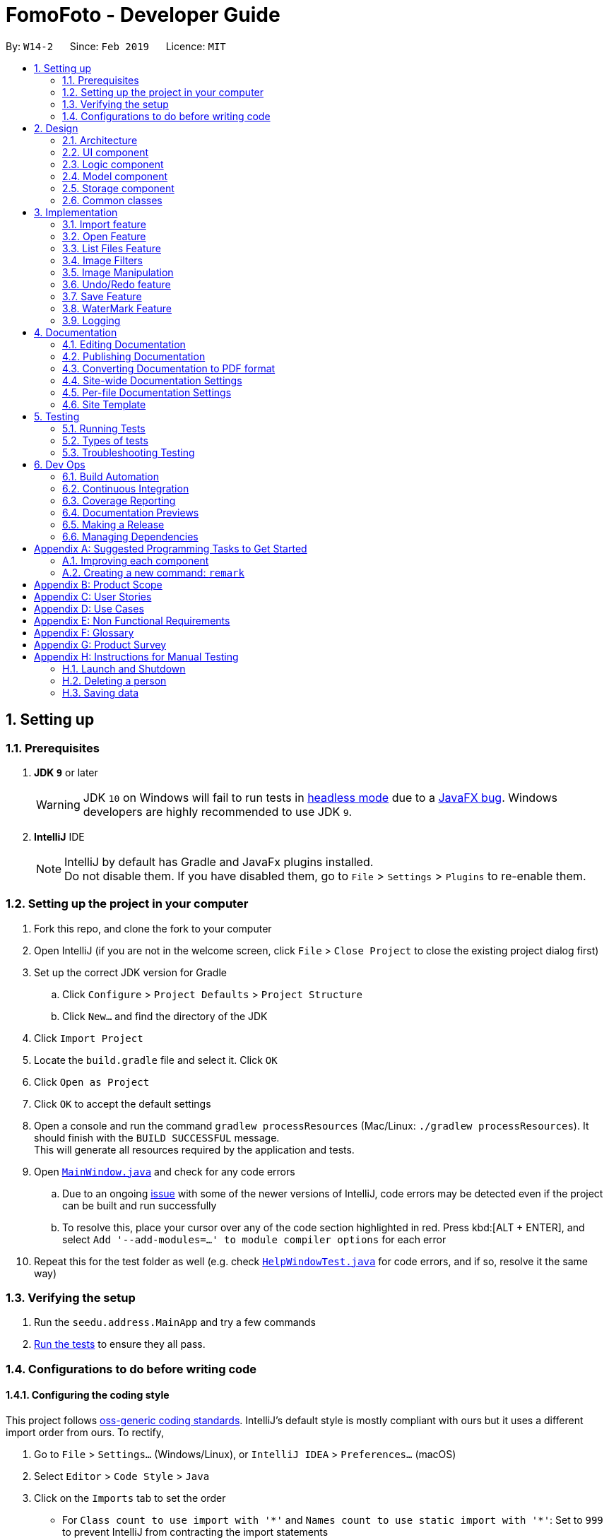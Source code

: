 = FomoFoto - Developer Guide
:site-section: DeveloperGuide
:toc:
:toc-title:
:toc-placement: preamble
:sectnums:
:imagesDir: images
:stylesDir: stylesheets
:xrefstyle: full
ifdef::env-github[]
:tip-caption: :bulb:
:note-caption: :information_source:
:warning-caption: :warning:
:experimental:
endif::[]
:repoURL: https://github.com/CS2103-AY1819S2-W14-2/main/tree/master

By: `W14-2`      Since: `Feb 2019`      Licence: `MIT`

== Setting up

=== Prerequisites

. *JDK `9`* or later
+
[WARNING]
JDK `10` on Windows will fail to run tests in <<UsingGradle#Running-Tests, headless mode>> due to a https://github.com/javafxports/openjdk-jfx/issues/66[JavaFX bug].
Windows developers are highly recommended to use JDK `9`.

. *IntelliJ* IDE
+
[NOTE]
IntelliJ by default has Gradle and JavaFx plugins installed. +
Do not disable them. If you have disabled them, go to `File` > `Settings` > `Plugins` to re-enable them.


=== Setting up the project in your computer

. Fork this repo, and clone the fork to your computer
. Open IntelliJ (if you are not in the welcome screen, click `File` > `Close Project` to close the existing project dialog first)
. Set up the correct JDK version for Gradle
.. Click `Configure` > `Project Defaults` > `Project Structure`
.. Click `New...` and find the directory of the JDK
. Click `Import Project`
. Locate the `build.gradle` file and select it. Click `OK`
. Click `Open as Project`
. Click `OK` to accept the default settings
. Open a console and run the command `gradlew processResources` (Mac/Linux: `./gradlew processResources`). It should finish with the `BUILD SUCCESSFUL` message. +
This will generate all resources required by the application and tests.
. Open link:{repoURL}/src/main/java/seedu/address/ui/MainWindow.java[`MainWindow.java`] and check for any code errors
.. Due to an ongoing https://youtrack.jetbrains.com/issue/IDEA-189060[issue] with some of the newer versions of IntelliJ, code errors may be detected even if the project can be built and run successfully
.. To resolve this, place your cursor over any of the code section highlighted in red. Press kbd:[ALT + ENTER], and select `Add '--add-modules=...' to module compiler options` for each error
. Repeat this for the test folder as well (e.g. check link:{repoURL}/src/test/java/seedu/address/ui/HelpWindowTest.java[`HelpWindowTest.java`] for code errors, and if so, resolve it the same way)

=== Verifying the setup

. Run the `seedu.address.MainApp` and try a few commands
. <<Testing,Run the tests>> to ensure they all pass.

=== Configurations to do before writing code

==== Configuring the coding style

This project follows https://github.com/oss-generic/process/blob/master/docs/CodingStandards.adoc[oss-generic coding standards]. IntelliJ's default style is mostly compliant with ours but it uses a different import order from ours. To rectify,

. Go to `File` > `Settings...` (Windows/Linux), or `IntelliJ IDEA` > `Preferences...` (macOS)
. Select `Editor` > `Code Style` > `Java`
. Click on the `Imports` tab to set the order

* For `Class count to use import with '\*'` and `Names count to use static import with '*'`: Set to `999` to prevent IntelliJ from contracting the import statements
* For `Import Layout`: The order is `import static all other imports`, `import java.\*`, `import javax.*`, `import org.\*`, `import com.*`, `import all other imports`. Add a `<blank line>` between each `import`

Optionally, you can follow the <<UsingCheckstyle#, UsingCheckstyle.adoc>> document to configure Intellij to check style-compliance as you write code.

==== Updating documentation to match your fork

After forking the repo, the documentation will still have the SE-EDU branding and refer to the `se-edu/addressbook-level4` repo.

If you plan to develop this fork as a separate product (i.e. instead of contributing to `se-edu/addressbook-level4`), you should do the following:

. Configure the <<Docs-SiteWideDocSettings, site-wide documentation settings>> in link:{repoURL}/build.gradle[`build.gradle`], such as the `site-name`, to suit your own project.

. Replace the URL in the attribute `repoURL` in link:{repoURL}/docs/DeveloperGuide.adoc[`DeveloperGuide.adoc`] and link:{repoURL}/docs/UserGuide.adoc[`UserGuide.adoc`] with the URL of your fork.

==== Setting up CI

Set up Travis to perform Continuous Integration (CI) for your fork. See <<UsingTravis#, UsingTravis.adoc>> to learn how to set it up.

After setting up Travis, you can optionally set up coverage reporting for your team fork (see <<UsingCoveralls#, UsingCoveralls.adoc>>).

[NOTE]
Coverage reporting could be useful for a team repository that hosts the final version but it is not that useful for your personal fork.

Optionally, you can set up AppVeyor as a second CI (see <<UsingAppVeyor#, UsingAppVeyor.adoc>>).

[NOTE]
Having both Travis and AppVeyor ensures your App works on both Unix-based platforms and Windows-based platforms (Travis is Unix-based and AppVeyor is Windows-based)

==== Getting started with coding

When you are ready to start coding,

1. Get some sense of the overall design by reading <<Design-Architecture>>.
2. Take a look at <<GetStartedProgramming>>.

// tag::Architecture[]
== Design

[[Design-Architecture]]
=== Architecture

.Architecture Diagram
image::Architecture.png[width="763", height="339"]

The *_Architecture Diagram_* given above explains the high-level design of the App. Given below is a quick overview of each component.

[TIP]
The `.pptx` files used to create diagrams in this document can be found in the link:{repoURL}/docs/diagrams/[diagrams] folder. To update a diagram, modify the diagram in the pptx file, select the objects of the diagram, and choose `Save as picture`.

`Main` has only one class called link:{repoURL}/src/main/java/seedu/address/MainApp.java[`MainApp`]. It is responsible for,

* At app launch: Initializes the components in the correct sequence, and connects them up with each other.
* At shut down: Shuts down the components and invokes cleanup method where necessary.

<<Design-Commons,*`Commons`*>> represents a collection of classes used by multiple other components.
The following class plays an important role at the architecture level:

* `LogsCenter` : Used by many classes to write log messages to the App's log file.

The rest of the App consists of four components.

* <<Design-Ui,*`UI`*>>: The UI of the App.
* <<Design-Logic,*`Logic`*>>: The command executor.
* <<Design-Storage,*`Storage`*>>: Reads data from, and writes data to, the hard disk.
* <<Design-Model, *`Model`*>>: Holds the data of images in the App in memory.


Each of the first three components do the following:

* Defines its _API_ in an `interface` with the same name as the Component.
* Exposes its functionality using a `{Component Name}Manager` class.


The `Model` component consists of two components:

*  `Album` which stores the pool of images that has been imported into the App.
*  `CurrentEdit` which holds the image that the App is currently editing in-memory.

For example, the `Logic` component (see the class diagram given below) defines it's API in the `Logic.java` interface and exposes its functionality using the `LogicManager.java` class.

.Class Diagram of the Logic Component
image::LogicClassDiagram.png[width="800"]

[discrete]
==== How the architecture components interact with each other

The _Sequence Diagrams_ below show how the components interact with each other for the scenarios where the user issues the commands `import C:\Users\XXX\Desktop\Pictures` and `rotate 90`.

.Component interactions for `import C:\Users\XXX\Desktop\Pictures` command
image::SDforImportcommand.png[width="800"]

.Component interactions for `rotate 90` command
image::SDforRotatecommand.png[width="800"]

The sections below give more details of each component.
// end::Architecture[]

[[Design-Ui]]
// tag::ui[]
=== UI component

.Structure of the UI Component
image::UiClassDiagram.png[width="800"]

*API* : link:{repoURL}/src/main/java/seedu/address/ui/Ui.java[`Ui.java`]

The UI consists of a `MainWindow` that is made up of parts e.g.`CommandBox`, `ResultDisplay`, `PersonListPanel`, `StatusBarFooter`, `BrowserPanel` etc. All these, including the `MainWindow`, inherit from the abstract `UiPart` class.

The `UI` component uses JavaFx UI framework. The layout of these UI parts are defined in matching `.fxml` files that are in the `src/main/resources/view` folder. For example, the layout of the link:{repoURL}/src/main/java/seedu/address/ui/MainWindow.java[`MainWindow`] is specified in link:{repoURL}/src/main/resources/view/MainWindow.fxml[`MainWindow.fxml`]

The `UI` component,

* Executes user commands using the `Logic` component.
* Listens for changes to `Model` data so that the UI can be updated with the modified data.
// end::ui[]

[[Design-Logic]]
=== Logic component

[[fig-LogicClassDiagram]]
.Structure of the Logic Component
image::LogicClassDiagram.png[width="800"]

*API* :
link:{repoURL}/src/main/java/seedu/address/logic/Logic.java[`Logic.java`]

.  `Logic` uses the `FomoFotoParser` class to parse the user command.
.  This results in a `Command` object which is executed by the `LogicManager`.
.  The command execution can affect the `CurrentEdit` (e.g. rotating an image) and `Album` (e.g. saving an image).
.  The result of the command execution is encapsulated as a `CommandResult` object which is passed back to the `Ui`.
.  In addition, the `CommandResult` object can also instruct the `Ui` to perform certain actions, such as displaying help to the user.

// tag::LogicComponentSequenceDiagrams[]
Given below are the Sequence Diagrams for interactions within the `Logic` component for the `execute("import C:\User\Pictures\image.png")` and `execute("rotate 90")` API call.

.Interactions Inside the Logic Component for the `import C:\User\Pictures\image.png` Command
image::LogicImportSd.png[width="800"]

.Interactions Inside the Logic Component for the `rotate 90` Command
image::LogicRotateSd.png[width="800"]
// end::LogicComponentSequenceDiagrams[]

// tag::DesignModel[]
[[Design-Model]]
=== Model component

.Structure of the Model Component
image::ModelComponents.png[width="800"]

*API* : link:{repoURL}/src/main/java/seedu/address/model/CurrentEdit.java[`CurrentEdit.java`], link:{repoURL}/src/main/java/seedu/address/model/Album.java[`Album.java`]

The Model component consists of `Album` class and `CurrentEdit` class.

`Album` Class:

* stores imported images as a list of images.
* contains methods to access `assets` folder.


`CurrentEdit` Class:

* stores an `Image` instance in `tempImage` and `originalImage` when an image is opened.
* creates a copy of the opened image and the current edited image in `temp` folder.
* `tempImage` is updated each time a command to edit the image is called. (e.g. `RotateCommand`, `ContrastCommand`)
* stores a list of commands that the user input after an image is opened.
* contains methods to access `temp` folder.
// end::DesignModel[]

////
[NOTE]
As a more OOP model, we can store a `Tag` list in `Address Book`, which `Person` can reference. This would allow `Address Book` to only require one `Tag` object per unique `Tag`, instead of each `Person` needing their own `Tag` object. An example of how such a model may look like is given below. +
 +
image:ModelClassBetterOopDiagram.png[width="800"]
////

// tag::StorageComponent[]
[[Design-Storage]]
=== Storage component

.Structure of the Storage Component
image::StorageArchitectureDiagram.png[width="800"]

The `assets` and `temp` folders form the storage component of FomoFoto.

*  The `assets` folder stores images that the user imported
* The `temp` folder stores the image that the program is currently editing on.
* The `Album` class contains methods to save and retrieve images from the `assets` folder.
* The `CurrentEdit` class contains methods to overwrite and retrieve the image that the program is currently editing on.
// end::StorageComponent[]

[[Design-Commons]]
=== Common classes

Classes used by multiple components are in the `seedu.addressbook.commons` package.

== Implementation

This section describes some noteworthy details on how certain features are implemented.

// tag::import[]
=== Import feature
The Import Command allow users to import a file of image format into FomoFoto for editing.

==== Current implementation
The implementation of the import feature is largely similar to that of linux's `cp` command, with the exception the output path is fixed. It is facilitated by he `ModelManager` and `ImportCommandParser` and contains the follow operation:

 * `Model#displayImage(Image)` - Retrives the image from `assets` folder by `Image` name field.
 * `ImportCommandParser#parse(String)` - Takes in an absolute path and copies the image to `assets` directory.

Example usage scenario:

 1. User launches application and enters `import C:\Users\images\sample.png`
 2. `ImportCommandParser` takes in arguments and performs validation on given path. Image is copied to `assets` folder if the path is valid.
 3. `Model` display the imported image to UI by calling the `Notifier` class which calls on the display panel listening to the notifier.
 4. `ImagePanel` updates to reflect the imported image.

image::ImportSequenceDiagram.png[width=800]

==== Design Considerations

* *Alternative 1 (current choice)*: Import images with absolute path.
** Pros: Easy and clement implementation.
** Cons: Limited to single image import.

* *Alternative 2* : Open images within a directory.
** Pros: Can import many images without repeating the command.
** Cons: Can result in errors in too mny images or images are of alternative formats.
// end::import[]

// tag::OpenAndListFiles[]
=== Open Feature

This command allows the user to open a previously imported image for image-editing.

==== Current Implementation
The `open` function is facilitated by `Album` and `CurrentEdit`. It uses the following operations:

* `Album#checkFileExist(String)` - Checks if file name specified by the `String` exists in assets folder.

* `Album#retrieveImage(String)` - Returns an `Image` specified by the `String` in assets folder.

* `CurrentEdit#openImage(Image)` - Creates two copies of the opened image in `temp` folder. The duplicated images are instantiated as `tempImage` and `originalImage`.

* `CurrentEdit#updateExIF(Image)` - Updates the Exif data of the image.

* `CurrentEdit#displayTempImage()` - Displays the temporary image stored in directory: "src/main/resources/temp/".


The following sequence diagram shows how `open` works:


.Sequence Diagram for Open Command
image::OpenCommandSequenceDiagram.png[width=800]

Given below is an example usage scenario and how `open` behaves at each step as shown in _Figure 11_.

Step 1. The user executes `open sample.png`.

Step 2. `Album#checkFileExist(String)` is called to check if the file specified by the `String` is in `assets` folder. If it exists, `Album#retrieveImage(String)` is called to create an `Image` object from the specified file. Otherwise, `CommandException` is thrown.

Step 3. The `Image` is passed to `CurrentEdit#openImage(Image)` to create two copies of it, named `temp_img.png` and `ori_img.png`, in `temp` folder. These copies are then instantiated as `tempImage` and `originalImage`.

Step 4. `CurrentEdit#updateExIF(Image)` is called to updates the information of the opened image in the GUI.

Step 5. `CurrenEdit#displayTempImage()` is called to display the opened image on the GUI.




==== Design Considerations

* *Alternative 1 (current choice)*: The user can only open and edit one image at a time.
** Advantages:
*** Easy to implement.
*** Saves space as `temp` folder only stores one original image and one temporary image.
*** Clear to users that edits are done to the only opened image.
** Disadvantage: Only one image can be edited at a time.

* *Alternative 2* : The user can open and edit multiple images.
** Advantage: Images can be edited simultaneously.
** Disadvantages:
*** `open` has to distinguish whether user is opening an image from `assets` or `temp` folder.
*** Requires many duplicates with different temporary names.
*** May be confusing for the user.

Alternative 1 was chosen as it is less complicated, requires lesser space and more user-friendly.



=== List Files Feature

This command displays the names of all the files in `assets` folder.

==== Current Implementation
The `listfiles` function is facilitated by `Album`. It uses the following operations:

* `Album#getFileNames()` - Returns a list of all the files in `assets` folder.

The following sequence diagram shows how `listfiles` works:


.Sequence Diagram for ListFiles
image::ListFilesCommandSequenceDiagram.png[width=800]

Given below is an example usage scenario and how `listfiles` behaves at each step as shown in _Figure 11_.

Step 1. The user executes `listfiles`.

Step 2. `Album#getFileNames()` accesses `assets` folder and returns all the file names in a `String` array.

Step 3. The `String` array is displayed on the GUI.


==== Design Considerations

This command was created to allow the user to know what files are stored in `assets` folder so that the `FILENAME` can be easily referenced for `open`.

// end::OpenAndListFiles[]

// tag::ImageFilter[]
=== Image Filters
==== Current Implementation

The filter mechanism is facilitated by https://github.com/sksamuel/scrimage[`scrimage`], an external API Library that provides image filters methods for our image editor. The gradle script declares a compile-time dependency on this external API through the coordinates:  `group: 'com.sksamuel.scrimage'`, `name: 'scrimage-filters_2.12'`, `version: '3.0.0-alpha4'`.

The image filters feature is facilitated by `CurrentEdit`. It uses the following operations:

* `CurrentEdit#getTempImage` - Retrieves the temporary image `tempImage` which stores the filepath of the temporary image in `temp` folder, its history of edits [`List<Command>`] and its metadata.

* `CurrenEdit#updateTempImage` - Replaces the temporary image in `temp` folder with the newly edited image and update the `tempImage` instance in the class.

* `CurrentEdit#addCommand` - Adds this command to the edit history [`List<Command>`] in `tempImage` for the undo/redo function

* `CurrenEdit#displayTempImage()` - Displays the temporary image stored in directory: "src/main/resources/temp/".

The filter feature mainly consists of:

* `ContrastCommand`: Applies a contrast ratio value on the targetted image. The contrast ratio value is preset to 1.1 if a specified ratio value is not given by the user.  A value above 1 (e.g 1.3) increases the contrast of the image while a positive value below 1 (e.g 0.5) decreases the contrast of the image.
* `BrightnessCommand`: Applies a brightness ratio value on the targetted image. The brightness ratio value is preset to 1.1 if a specified ratio value is not given by the user. A value above 1 (e.g 1.3) increases the brightness of the image while a positive value below 1 (e.g 0.5) decreases the brightness of the image.
* `BlackWhiteCommand`: Transforms targetted image to a black and white image through a threshold value. The brightness ratio value is preset to 127 if a specified ratio value is not given by the user. Pixels on the image lighter than the threshold value becomes white and pixels darker than the threshold value becomes black.

The following describes main operations and processes for each command stated above.

==== Contrast Command

This command calls for an adjustment of contrast on a targetted image. After adjusting the contrast, it adds this specific command called by the user to the `List<Commands>` belonging to `tempImage` found in `currentEdit` which saves the editing history of the targetted image.

Given below is an example usage scenario and how the command should behave at each step. [This applies to the other image filter commands as well.]

Step 1. When the user runs an `open` command to edit an image, it invokes a method which creates an instance of an `Image` that stores the filepath of the image, its history of edits [`List<Command>`] and its metadata. This `Image` object is saved under the variable name `tempImage` in `currentEdit` for editing.

Step 2. When the user enters the command (e.g. `contrast 0.3`), the entered command is parsed and the command will be executed.

[NOTE]
If an invalid command is provided, a reminder of how to use the command will be given to the user and no command will be executed.

Step 3. During execution, the `execute` method in the `contrastCommand` class invokes `currentEdit#getTempImage()` to get the `tempImage` from `currentEdit`.

Step 4. Upon retrieving the `tempImage`, the `execute` method creates a `ContrastFilter` instance provided by the external libary [`scrimage`] which takes in a double-valued contrast ratio value. This `ContrastFilter` will then be applied on the image retrieved from the filepath: "src/main/resources/temp/" + `tempImage#getURL()`.

Step 5. After applying the `ContrastFilter` on the targetted image, `currentEdit#updateTempImage()` is invoked to save the newly edited image and replace the previous one in the filepath: "src/main/resources/temp/" + `tempImage#getURL()`.

Step 6. The `execute` method then checks if the boolean `isNewCommand` is true. If it is `true`, it indicates that the command is a new contrast command called directly from the user and not through an `undo/redo` command which triggers Step 7 in the line below. Otherwise, the command's execution ends in this step.

Step 7. `isNewCommand` is set to `false` to signal that this command is not a new contrast command if it is executed again through the undo/redo function.
`currentEdit#addCommand(this)` is invoked to add this command to the `List<Command>` in `tempImage` for the undo/redo function and `currentEdit#displayTempImage()` is used to display the edited image on the graphical user interface.

===== Design Considerations

 - Intermediate images have to be stored and edited in a temp folder first due to our `undo/redo` implementation.

.Sequence Diagram for Contrast Command
image::ContrastCommandSequenceDiagram.png[width="800"]

==== Brightness Command
This command calls for an adjustment of brightness on a targetted image. After adjusting the brightness, it adds this specific command called by the user to the `List<Commands>` belonging to `tempImage` found in `currentEdit` which saves the editing history of the targetted image.

Refer to the example usage scenario and design considerations in <<Contrast Command>>

.Sequence Diagram for Brightness Command
image::BrightnessCommandSequenceDiagram.png[width="800"]

==== BlackWhite Command
This command calls for a transformation of a targetted image to a black and white image. After applying the black and white transformation, it adds this specific command called by the user to the `List<Commands>` belonging to `tempImage` found in `currentEdit` which saves the editing history of the targetted image.

Refer to the example usage scenario and design considerations in <<Contrast Command>>

.Sequence Diagram for BlackWhite Command
image::BlackWhiteCommandSequenceDiagram.png[width="800"]
// end::ImageFilter[]

// tag::ImageManipulation[]
=== Image Manipulation
==== Current Implementation

This segment involves manipulating the physical image itself, such as rotating, cropping and resizing. The implementations of these features are facilitated by https://github.com/rkalla/imgscalr[`ImgScalr Library`], which is an external API Library that helps process the target image.

The manipulation feature is facilitated by `CurrentEdit`. It uses the following operations:

 * `CurrentEdit#getTempImage` - Retrieves the temporary image `tempImage` which stores the filepath of the temporary image in `temp` folder, its history of edits [`List<Command>`] and its metadata.

 * `CurrenEdit#updateTempImage` - Replaces the temporary image in `temp` folder with the newly edited image and update the `tempImage` instance in the class.

 * `CurrentEdit#addCommand` - Adds this command to the edit history [`List<Command>`] in `tempImage` for the undo/redo function.

 * `CurrenEdit#displayTempImage()` - Displays the temporary image stored in directory: "src/main/resources/temp/".

This manipulation feature mainly consists of:

* `RotateCommand`: Allows user to rotate images by specifying a degree (90, 180 or 270 only).
* `CropCommand`: Allows user to crop images by specifying the coordinates of the top left corner, the width and the height of the desired cropped image.
* `ResizeCommand`: Allows user to resize images to the desired width and height.

The following describes main operations and processes for each command stated above.

==== Rotate Command
This command allows the user to rotate the targetted image by specifying a degree (90, 180 or 270 only). Upon receiving an input degree from the user, the degree will be checked for its validity and will throw an error if the degree is not within the specified range. The command will then be added to the `List<Commands>` belonging to `tempImage` found in `currentEdit` which saves the editing history of the targetted image.

Given below is an example usage scenario and how the command should behave at each step [This applies to the other image manipulation commands as well.]:

Step 1. When the user runs an open command to edit an image, it invokes a method which creates an instance of an `Image` that stores the filepath of the image, its history of edits `List<Command>` and its metadata. This `Image` object is saved under the variable name `tempImage` in `currentEdit` for editing.

Step 2. When the user enters the command (e.g. `rotate 90`), the entered command is parsed and the command will be executed.

[NOTE]
If an invalid command is provided, a reminder of how to use the command will be given to the user and no command will be executed.

Step 3. During execution, the `execute` method in the `RotateCommand` class invokes `currentEdit#getTempImage()` to get the `tempImage` from the `currentEdit`.

Step 4. Upon retrieving the `tempImage`, the `execute` method in `RotateCommand` gets a `BufferedImage` instance from `tempImage`.The method then calls the external library https://github.com/rkalla/imgscalr[`ImgScalr`]'s class `rotate` and passes the `BufferedImage` object in.

Step 5. A `BufferedImage` object is returned from the external library and `currentEdit#updateTempImage()` is invoked to overwrite the current image in the filepath: "src/main/resources/temp/" + `tempImage#getUrl` with a new `BufferedImage` object.

Step 6. The `execute` method then checks if the boolean `isNewCommand` is true. If it is true, it indicates that the command is a new `Rotate` command called directly from the user and not through an `Undo/Redo` command which triggers Step 7 in the line below. Otherwise, the command’s execution ends in this step.

Step 7. `isNewCommand` is set to false to signal that this command is not a new rotate command if it is executed again through the `Undo/Redo` function. `currentEdit#addCommand(this)` is invoked to add this command to the `List<Command>` in `tempImage` for the `Undo/Redo` function and `currentEdit#displayTempImage()` is used to display the edited image on the graphical user interface. +

The diagram below illustrates how the `Rotate` Command works:

.Sequence Diagram for Rotate Command
image::RotateCommandSequenceDiagram.png[width="800"]

==== Design Considerations

* Intermediate images have to be stored and edited in a temp folder first due to our `Undo/Redo` implementation.

==== Crop Command
This command allows the user to crop the targetted image by specifying the coordinates of the top left hand corner of the desired image, the width of the desired image and the height of the desired image. Upon receiving the inputs, the values will be checked for their validity and will throw an error if any value is not within the specified range. The command will then be added to the `List<Commands>` belonging to `tempImage` found in `currentEdit` which saves the editing history of the targetted image.

Refer to the example usage scenario and design considerations in <<Rotate Command>>.

.Sequence Diagram for Crop Command
image::CropCommandSequenceDiagram.png[width="800"]

==== Resize Command
This command allows the user to resize the targetted image by specifying the width and height of the desired image. Upon receiving the inputs, the values will be checked for their validity and will throw an error if any value is not within the specified range. The command will then be added to the `List<Commands>` belonging to `tempImage` found in `currentEdit` which saves the editing history of the targetted image.

Refer to the example usage scenario and design considerations in <<Rotate Command>>.

.Sequence Diagram for Resize Command
image::ResizeCommandSequenceDiagram.png[width="800"]

// end::ImageManipulation[]

// tag::undoredo[]
=== Undo/Redo feature
==== Current Implementation

The undo/redo mechanism is facilitated by `Image`. It contains a list of commands applied to the current image. Additionally, it implements the following operations:

* `Image#addHistory()` -- Saves the current edit command into commandHistory list and increments index.
* `Image#setUndo()` -- Decreases index by 1.
* `Image#setRedo()` -- Increases index by 1.
* `Image#getHistory()` -- Returns commandHistory as List.
* `Image#getSubHistory()` -- Returns commandHistory sublist using index to track which commands should be included.
* `Image#canUndo()` -- Returns true if index > 0.
* `Image#canRedo()` -- Returns true if index < CommandHistory.size().

These operations are exposed in the `CurrentEdit` interface as `CurrentEdit#addCommand()`, `CurrentEdit#setUndoTemp()`, `CurrentEdit#setRedoTemp()`, `CurrentEdit#getHistoryTemp()`, `CurrentEdit#getSubHistoryTemp()`, `CurrentEdit#canUndoTemp()` and `CurrentEdit#canRedoTemp()` respectively.

Given below is an example usage scenario and how the undo/redo mechanism behaves at each step.

Step 1. The user opens an image. The `Image` will be initialized with an empty commandHistory List.

image::UndoRedoStartingStateListDiagram.png[width="800"]

Step 2. The user executes a series of transformations on the image. These transformations are stored in the commandHistory list and for each transformation stored, the index is incremented by 1 to point to that transformation.

image::UndoRedoNewCommand1StateListDiagram.png[width="800"]

image::UndoRedoNewCommand2StateListDiagram.png[width="800"]

Step 3. The user wants to undo the previous transformation by using the `undo` command. It will call `CurrentEdit#replaceTempWithOriginal()` which will replace the edited image in temp folder with the original image. It will then call `CurrentEdit#setUndoTemp()` to set the index in `tempImage` to the required index and retrieve the list with `CurrentEdit#getHistoryTemp()`. Using the list, it will apply the commands onto the original image till it reaches the command just before the set index.

image::UndoRedoNewCommand3StateListDiagram.png[width="800"]

[NOTE]
If a command fails its execution, it will return the image before undo was called and produce an error message.

Step 4. After executing Undo, `index` will be less than size of commandHistory. If redo is not executed before a new command is added, all commands in the list after `index` will be deleted.

For redo, it will call `setRedo` and retrieve that command to apply it on the current image.

image::UndoRedoExecuteUndoStateListDiagram.png[width="800"]

[NOTE]
If the `Image#index` is 0, pointing to the initial photo, then there are no previous commands to restore. The `undo` command uses `CurrentEdit#canUndoTemp()` to check if this is the case. If so, it will return an error to the user rather than attempting to perform the undo.

The following sequence diagram shows how the undo operation works:

image::UndoRedoSequenceDiagram.png[width="800"]

The `redo` command does the opposite -- it calls `CurrentEdit#setRedoTemp()`, which shifts the `index` once to the right, pointing to the previously undone command, and executes that command to perform the transformation.

[NOTE]
If the `index` is at index `commandHistory.size()`, pointing to the latest image state, then there are no undone transformation to restore. The `redo` command uses `CurrentEdit#canRedoTemp()` to check if this is the case. If so, it will return an error to the user rather than attempting to perform the redo.

Step 5. The user executes `saves`, which calls `CurrentEdit#saveToAssets()`. This replaces the original image with the temp image since a name is not specified. When this happens, the user can no longer call `undo` as there is no original image to work on. The command history is also cleared.

The following activity diagram summarizes what happens when a user executes a new command:

image::UndoRedoActivityDiagram.png[width="650"]

==== Design Considerations

===== Aspect: How undo & redo executes

* *Alternative 1:* Saves the each transformation as a separate image.
** Pros: Easy to implement.
** Cons: May have performance issues in terms of memory usage.
* *Alternative 2(current choice):* Save all transformation in a list and apply them when undo/redo is called. We chose this method as we do not want our application to take up too much space in the PC.
** Pros: Will use less memory
** Cons: We must ensure that the implementation of each individual command are correct.

===== Aspect: Data structure to support the undo/redo commands

* *Alternative 1 (current choice):* Use a list to store the history of commands. We chose this so as to preserve good Object Oriented Programming principles.
** Pros: Easy for new Computer Science student undergraduates to understand, who are likely to be the new incoming developers of our project.
** Cons: Logic is duplicated twice. For example, when a new command is executed, we must remember to update both `HistoryManager` and `Image`.
* *Alternative 2:* Use `HistoryManager` for undo/redo
** Pros: We do not need to maintain a separate list, and just reuse what is already in the codebase.
** Cons: Requires dealing with commands that have already been undone: We must remember to skip these commands. Violates Single Responsibility Principle and Separation of Concerns as `HistoryManager` now needs to do two different things.
// end::undoredo[]


// tag::Save[]
=== Save Feature

This command applies the edits to the current image and saves it into `assets` folder.

==== Current Implementation
The `save` function is facilitated by `Album` and `CurrentEdit`. It uses the following operations:

* `CurrentEdit#tempImageExist()` - Returns `true` if `tempImage` in `CurrentEdit` is null. `tempImage` is null only if `open` command was never called.

* `CurrentEdit#getTempImage()` - Returns the latest edited image stored in `tempImage` in `CurrentEdit`.

* `CurrentEdit#getOriginalName()` - Returns the original name of opened image.

* `CurrentEdit#overwriteOriginal(String)` - Replaces `ori_img.png` with `temp_img.png' in `temp` folder. Updates `originalImage` to `tempImage` and `originalImageName` to `String` in `CurrentEdit`.

* `CurrentEdit#deleteHistory()` - Clears the history in `CurrentEdit`.

* `CurrentEdit#updateExif()` - Updates the Exif data of the new image.

* `Album#checkFileExist(String)` - Checks if the file name specified by the `String` exists in assets folder.

* `Album#saveToAssets(Image, String)` - Saves the `Image` as `String` into `assets` folder.

* `Album#populateAlbum()` - Updates list of images in `Album` class.

* `Album#refreshAlbum()` - Updates and displays the latest images in `assets` folder on the GUI.


The following sequence diagram shows how `save` works:

.Sequence Diagram for Save Command
image::SaveCommandSequenceDiagram.png[width=800]

Given below is an example usage scenario and how `save` behaves at each step as shown in _Figure 19_.

Step 1. The user executes `save`.

Step 2. `CurrentEdit#tempImageExist()` is called to check if an image was previously opened. If `open` was not called previously, `CommandException` is thrown.

Step 3. `CurrentEdit#getTempImage()` is called to retrieve the `tempImage` from `CurrentEdit`.

Step 4. If the user did not input a `String` after `save` previously, `CurrentEdit#getOriginalName()` will retrieve the `originalImageName` from `CurrentEdit`. Otherwise, `Album#checkFileExist(String)` will be called to check if a file name is similar to `String`. If it is a duplicate, `CommandException` will be thrown.

Step 5. `Album#saveToAssets(Image, String)` takes in the previously retrieved `Image` and `String` to create a new image file in `assets` folder.

Step 6. `CurrentEdit#overwriteOriginal(String)` is called to update the files in `temp` folder and their respective instances in `CurrentEdit`.

Step 7. `CurrentEdit#deleteHistory()` is called to delete the edit history in `CurrentEdit` so that the user can no longer perform `undo` on the saved image.

Step 8.`#updateExif()` is called to update the Exif data of the new image.

Step 9. `Album#populateAlbum()` is called to update the list of image in `Album` class and to ensure it reflects all the files in `assets` folder.

Step 10.`Album#refreshAlbum()` is called to update the Information Panel on the GUI.


==== Design Considerations
* *Alternative 1*: The user must give a name to the new image.
** Advantage: Name of the new image is clear to the user.
** Disadvantage: May be tedious for the user to type in a name each time `save` is performed.

* *Alternative 2 (current choice)* : The user can choose to save as a new name or overwrite the original image
** Advantage: Convenient for user to `save` quickly without having to type a new name everytime.
** Disadvantage: The user may unintentionally overwrite the original image.

Alternative 2 was chosen as the user is likely to use `save` frequently. Since the `assets` folder functions like an album, images can be re-imported if they are accidentally overwritten. The user is able to `save` easily and choose to resume editing immediately or at a later time.
// end::Save[]

//tag::WaterMark[]
=== WaterMark Feature
This command allows the user to add a watermark to their image. Upon receiving an input message from the user, the message will be checked for its validity and will throw an error if the message is empty or contains only spaces. Messages can contain words and numbers separated by spaces. The command will then be added to the `List<Commands>` belonging to `tempImage` found in `currentEdit` which saves the editing history of the targetted image.

[NOTE]
Each image can only have 1 watermark. If the user would like to edit the watermark, the user can remove the watermark by using the `Undo` function and then add a new watermark.

==== Current Implementation

The manipulation feature is facilitated by `CurrentEdit` and `Image`. It uses the following operations:

 * `CurrentEdit#getTempImage()` - Retrieves the temporary image `tempImage` which stores the filepath of the temporary image in `temp` folder, its history of edits [`List<Command>`] and its metadata.

 * `CurrenEdit#updateTempImage(BufferedImage)` - Replaces the temporary image in `temp` folder with the newly edited image and update the `tempImage` instance in the class.

 * `CurrentEdit#addCommand(Command)` - Adds this command to the edit history [`List<Command>`] in `tempImage` for the undo/redo function.

 * `CurrenEdit#displayTempImage()` - Displays the temporary image stored in directory: "src/main/resources/temp/".

 * `Image#hasWaterMark()` - Checks if the `Image` already has a watermark.

 * `Image#setWaterMark(boolean)` - Sets the `Image` object's `hasWaterMark` field accordingly, if the `Image` object has or does not have a watermark.

Given below is an example usage scenario and how the command should behave at each step:

Step 1. When the user runs an open command to edit an image, it invokes a method which creates an instance of an `Image` that stores the filepath of the image, its history of edits `List<Command>` and its metadata. This `Image` object is saved under the variable name `tempImage` in `currentEdit` for editing.

Step 2. When the user enters the command (e.g. `wm FomoFoto`), the entered command is parsed and the command will be executed.

[NOTE]
If an invalid command is provided, a reminder of how to use the command will be given to the user and no command will be run.

Step 3. During execution, the `execute` method in the `WaterMarkCommand` class invokes `currentEdit#getTempImage()` to get the `tempImage` from the `currentEdit`.

Step 4. Upon retrieving the `tempImage`, the `execute` method in the `WaterMarkCommand` gets the  `BufferedImage` instance of the `tempImage` object and copies the `BufferedImage` object to a temporary `BufferedImage` object with the same width, height and image type. The `execute` method then initialises the necessary graphic properties using the `Graphics2D` Java class. The message is centralised and overlayed on the temporary `BufferedImage` object.

Step 5. The `execute` method then checks for a few conditions listed below:

. `isNewCommand`: Checks if the `WaterMark` command is from an input by the user, from an `Undo` or `Redo` command or from a `SetPreset` command.
. `isPreset`: Checks if the `WaterMark` command is from a Preset.
. `initialImage#hasWaterMark()`: Checks if the `tempImage` already has a watermark.


Step 6. According to the above 3 conditions, the following combinations will result in different actions:

. `isNewCommand` = `True` and `initialImage#hasWaterMark()` = `False`:

+
* Invokes `initialImage#setWaterMark(True)` to indicate that the image has a watermark. +
+

+
* Invokes `currentEdit#updateTempImage()` to overwrite the current image in filepath: "src/main/resources/temp/" + `tempImage#getUrl` with a new `BufferedImage` object.
+

+
* Sets `isNewCommand` to false to signal that this command is not a new rotate command if it is executed again through the `undo/redo` function.
+

+
* Invokes `currentEdit#addCommand(this)` to add this command to the `List<Command>` in `tempImage` for the `undo/redo` function and `currentEdit#displayTempImage()` is used to display the edited image on the graphical user interface.
+

.  `isNewCommand` = `True` and `initialImage#hasWaterMark()` = `True`:

+
* Throws an exception as there is already a watermark on `tempImage`.
+

.  `isNewCommand` = `False` and `isPreset` = `False`:

+
* Indicates that it is an `undo/redo` function.
+

+
* Invokes `initialImage#setWaterMark(true)` to indicate that the image has a watermark.
+

+
* Invokes `currentEdit#updateTempImage()` to overwrite the current image in filepath: "src/main/resources/temp/" + `tempImage#getUrl` with a new `BufferedImage` object.
+

.  `isNewCommand` = `False` and `isPreset` = `True` and `initialImage#hasWaterMark()` = `False`:
+
* Indicates that a preset is added to a image with no watermark.
+

+
* Invokes `initialImage#setWaterMark(true)` to indicate that the image has a watermark.
+

+
* Invokes `currentEdit#updateTempImage()` to overwrite the current image in filepath: "src/main/resources/temp/" + `tempImage#getUrl` with a new `BufferedImage` object.
+

. Anything else:

+
* Throws an exception as there is already a watermark on `tempImage`

The diagram below illustrates how the WaterMark Command works:

.Sequence Diagram for WaterMark Command (Note: Some classes have been omitted for clarity of the diagram)
image::WaterMarkCommandSequenceDiagram.png[width="800"]

==== Design Considerations

* Intermediate images have to be stored and edited in a temp folder first due to our `undo/redo` implementation.

//end::WaterMark[]
=== Logging

We are using `java.util.logging` package for logging. The `LogsCenter` class is used to manage the logging levels and logging destinations.

* The logging level can be controlled using the `logLevel` setting in the configuration file (See <<Implementation-Configuration>>)
* The `Logger` for a class can be obtained using `LogsCenter.getLogger(Class)` which will log messages according to the specified logging level
* Currently log messages are output through: `Console` and to a `.log` file.

*Logging Levels*

* `SEVERE` : Critical problem detected which may possibly cause the termination of the application
* `WARNING` : Can continue, but with caution
* `INFO` : Information showing the noteworthy actions by the App
* `FINE` : Details that is not usually noteworthy but may be useful in debugging e.g. print the actual list instead of just its size

== Documentation

We use asciidoc for writing documentation.

[NOTE]
We chose asciidoc over Markdown because asciidoc, although a bit more complex than Markdown, provides more flexibility in formatting.

=== Editing Documentation

See <<UsingGradle#rendering-asciidoc-files, UsingGradle.adoc>> to learn how to render `.adoc` files locally to preview the end result of your edits.
Alternatively, you can download the AsciiDoc plugin for IntelliJ, which allows you to preview the changes you have made to your `.adoc` files in real-time.

=== Publishing Documentation

See <<UsingTravis#deploying-github-pages, UsingTravis.adoc>> to learn how to deploy GitHub Pages using Travis.

=== Converting Documentation to PDF format

We use https://www.google.com/chrome/browser/desktop/[Google Chrome] for converting documentation to PDF format, as Chrome's PDF engine preserves hyperlinks used in webpages.

Here are the steps to convert the project documentation files to PDF format.

.  Follow the instructions in <<UsingGradle#rendering-asciidoc-files, UsingGradle.adoc>> to convert the AsciiDoc files in the `docs/` directory to HTML format.
.  Go to your generated HTML files in the `build/docs` folder, right click on them and select `Open with` -> `Google Chrome`.
.  Within Chrome, click on the `Print` option in Chrome's menu.
.  Set the destination to `Save as PDF`, then click `Save` to save a copy of the file in PDF format. For best results, use the settings indicated in the screenshot below.

.Saving documentation as PDF files in Chrome
image::chrome_save_as_pdf.png[width="300"]

[[Docs-SiteWideDocSettings]]
=== Site-wide Documentation Settings

The link:{repoURL}/build.gradle[`build.gradle`] file specifies some project-specific https://asciidoctor.org/docs/user-manual/#attributes[asciidoc attributes] which affects how all documentation files within this project are rendered.

[TIP]
Attributes left unset in the `build.gradle` file will use their *default value*, if any.

[cols="1,2a,1", options="header"]
.List of site-wide attributes
|===
|Attribute name |Description |Default value

|`site-name`
|The name of the website.
If set, the name will be displayed near the top of the page.
|_not set_

|`site-githuburl`
|URL to the site's repository on https://github.com[GitHub].
Setting this will add a "View on GitHub" link in the navigation bar.
|_not set_

|`site-seedu`
|Define this attribute if the project is an official SE-EDU project.
This will render the SE-EDU navigation bar at the top of the page, and add some SE-EDU-specific navigation items.
|_not set_

|===

[[Docs-PerFileDocSettings]]
=== Per-file Documentation Settings

Each `.adoc` file may also specify some file-specific https://asciidoctor.org/docs/user-manual/#attributes[asciidoc attributes] which affects how the file is rendered.

Asciidoctor's https://asciidoctor.org/docs/user-manual/#builtin-attributes[built-in attributes] may be specified and used as well.

[TIP]
Attributes left unset in `.adoc` files will use their *default value*, if any.

[cols="1,2a,1", options="header"]
.List of per-file attributes, excluding Asciidoctor's built-in attributes
|===
|Attribute name |Description |Default value

|`site-section`
|Site section that the document belongs to.
This will cause the associated item in the navigation bar to be highlighted.
One of: `UserGuide`, `DeveloperGuide`, ``LearningOutcomes``{asterisk}, `AboutUs`, `ContactUs`

_{asterisk} Official SE-EDU projects only_
|_not set_

|`no-site-header`
|Set this attribute to remove the site navigation bar.
|_not set_

|===

=== Site Template

The files in link:{repoURL}/docs/stylesheets[`docs/stylesheets`] are the https://developer.mozilla.org/en-US/docs/Web/CSS[CSS stylesheets] of the site.
You can modify them to change some properties of the site's design.

The files in link:{repoURL}/docs/templates[`docs/templates`] controls the rendering of `.adoc` files into HTML5.
These template files are written in a mixture of https://www.ruby-lang.org[Ruby] and http://slim-lang.com[Slim].

[WARNING]
====
Modifying the template files in link:{repoURL}/docs/templates[`docs/templates`] requires some knowledge and experience with Ruby and Asciidoctor's API.
You should only modify them if you need greater control over the site's layout than what stylesheets can provide.
The SE-EDU team does not provide support for modified template files.
====

[[Testing]]
== Testing

=== Running Tests

There are three ways to run tests.

[TIP]
The most reliable way to run tests is the 3rd one. The first two methods might fail some GUI tests due to platform/resolution-specific idiosyncrasies.

*Method 1: Using IntelliJ JUnit test runner*

* To run all tests, right-click on the `src/test/java` folder and choose `Run 'All Tests'`
* To run a subset of tests, you can right-click on a test package, test class, or a test and choose `Run 'ABC'`

*Method 2: Using Gradle*

* Open a console and run the command `gradlew clean allTests` (Mac/Linux: `./gradlew clean allTests`)

[NOTE]
See <<UsingGradle#, UsingGradle.adoc>> for more info on how to run tests using Gradle.

*Method 3: Using Gradle (headless)*

Thanks to the https://github.com/TestFX/TestFX[TestFX] library we use, our GUI tests can be run in the _headless_ mode. In the headless mode, GUI tests do not show up on the screen. That means the developer can do other things on the Computer while the tests are running.

To run tests in headless mode, open a console and run the command `gradlew clean headless allTests` (Mac/Linux: `./gradlew clean headless allTests`)

=== Types of tests

We have two types of tests:

.  *GUI Tests* - These are tests involving the GUI. They include,
.. _System Tests_ that test the entire App by simulating user actions on the GUI. These are in the `systemtests` package.
.. _Unit tests_ that test the individual components. These are in `seedu.address.ui` package.
.  *Non-GUI Tests* - These are tests not involving the GUI. They include,
..  _Unit tests_ targeting the lowest level methods/classes. +
e.g. `seedu.address.commons.StringUtilTest`
..  _Integration tests_ that are checking the integration of multiple code units (those code units are assumed to be working). +
e.g. `seedu.address.storage.StorageManagerTest`
..  Hybrids of unit and integration tests. These test are checking multiple code units as well as how the are connected together. +
e.g. `seedu.address.logic.LogicManagerTest`


=== Troubleshooting Testing
**Problem: `HelpWindowTest` fails with a `NullPointerException`.**

* Reason: One of its dependencies, `HelpWindow.html` in `src/main/resources/docs` is missing.
* Solution: Execute Gradle task `processResources`.

== Dev Ops

=== Build Automation

See <<UsingGradle#, UsingGradle.adoc>> to learn how to use Gradle for build automation.

=== Continuous Integration

We use https://travis-ci.org/[Travis CI] and https://www.appveyor.com/[AppVeyor] to perform _Continuous Integration_ on our projects. See <<UsingTravis#, UsingTravis.adoc>> and <<UsingAppVeyor#, UsingAppVeyor.adoc>> for more details.

=== Coverage Reporting

We use https://coveralls.io/[Coveralls] to track the code coverage of our projects. See <<UsingCoveralls#, UsingCoveralls.adoc>> for more details.

=== Documentation Previews
When a pull request has changes to asciidoc files, you can use https://www.netlify.com/[Netlify] to see a preview of how the HTML version of those asciidoc files will look like when the pull request is merged. See <<UsingNetlify#, UsingNetlify.adoc>> for more details.

=== Making a Release

Here are the steps to create a new release.

.  Update the version number in link:{repoURL}/src/main/java/seedu/address/MainApp.java[`MainApp.java`].
.  Generate a JAR file <<UsingGradle#creating-the-jar-file, using Gradle>>.
.  Tag the repo with the version number. e.g. `v0.1`
.  https://help.github.com/articles/creating-releases/[Create a new release using GitHub] and upload the JAR file you created.

=== Managing Dependencies

A project often depends on third-party libraries. For example, Address Book depends on the https://github.com/FasterXML/jackson[Jackson library] for JSON parsing. Managing these _dependencies_ can be automated using Gradle. For example, Gradle can download the dependencies automatically, which is better than these alternatives:

[loweralpha]
. Include those libraries in the repo (this bloats the repo size)
. Require developers to download those libraries manually (this creates extra work for developers)

[[GetStartedProgramming]]
[appendix]
== Suggested Programming Tasks to Get Started

Suggested path for new programmers:

1. First, add small local-impact (i.e. the impact of the change does not go beyond the component) enhancements to one component at a time. Some suggestions are given in <<GetStartedProgramming-EachComponent>>.

2. Next, add a feature that touches multiple components to learn how to implement an end-to-end feature across all components. <<GetStartedProgramming-RemarkCommand>> explains how to go about adding such a feature.

[[GetStartedProgramming-EachComponent]]
=== Improving each component

Each individual exercise in this section is component-based (i.e. you would not need to modify the other components to get it to work).

[discrete]
==== `Logic` component

*Scenario:* You are in charge of `logic`. During dog-fooding, your team realize that it is troublesome for the user to type the whole command in order to execute a command. Your team devise some strategies to help cut down the amount of typing necessary, and one of the suggestions was to implement aliases for the command words. Your job is to implement such aliases.

[TIP]
Do take a look at <<Design-Logic>> before attempting to modify the `Logic` component.

. Add a shorthand equivalent alias for each of the individual commands. For example, besides typing `clear`, the user can also type `c` to remove all persons in the list.
+
****
* Hints
** Just like we store each individual command word constant `COMMAND_WORD` inside `*Command.java` (e.g.  link:{repoURL}/src/main/java/seedu/address/logic/commands/FindCommand.java[`FindCommand#COMMAND_WORD`], link:{repoURL}/src/main/java/seedu/address/logic/commands/DeleteCommand.java[`DeleteCommand#COMMAND_WORD`]), you need a new constant for aliases as well (e.g. `FindCommand#COMMAND_ALIAS`).
** link:{repoURL}/src/main/java/seedu/address/logic/parser/AddressBookParser.java[`AddressBookParser`] is responsible for analyzing command words.
* Solution
** Modify the switch statement in link:{repoURL}/src/main/java/seedu/address/logic/parser/AddressBookParser.java[`AddressBookParser#parseCommand(String)`] such that both the proper command word and alias can be used to execute the same intended command.
** Add new tests for each of the aliases that you have added.
** Update the user guide to document the new aliases.
** See this https://github.com/se-edu/addressbook-level4/pull/785[PR] for the full solution.
****

[discrete]
==== `Model` component

*Scenario:* You are in charge of `model`. One day, the `logic`-in-charge approaches you for help. He wants to implement a command such that the user is able to remove a particular tag from everyone in the address book, but the model API does not support such a functionality at the moment. Your job is to implement an API method, so that your teammate can use your API to implement his command.

[TIP]
Do take a look at <<Design-Model>> before attempting to modify the `Model` component.

. Add a `removeTag(Tag)` method. The specified tag will be removed from everyone in the address book.
+
****
* Hints
** The link:{repoURL}/src/main/java/seedu/address/model/Model.java[`Model`] and the link:{repoURL}/src/main/java/seedu/address/model/AddressBook.java[`AddressBook`] API need to be updated.
** Think about how you can use SLAP to design the method. Where should we place the main logic of deleting tags?
**  Find out which of the existing API methods in  link:{repoURL}/src/main/java/seedu/address/model/AddressBook.java[`AddressBook`] and link:{repoURL}/src/main/java/seedu/address/model/person/Person.java[`Person`] classes can be used to implement the tag removal logic. link:{repoURL}/src/main/java/seedu/address/model/AddressBook.java[`AddressBook`] allows you to update a person, and link:{repoURL}/src/main/java/seedu/address/model/person/Person.java[`Person`] allows you to update the tags.
* Solution
** Implement a `removeTag(Tag)` method in link:{repoURL}/src/main/java/seedu/address/model/AddressBook.java[`AddressBook`]. Loop through each person, and remove the `tag` from each person.
** Add a new API method `deleteTag(Tag)` in link:{repoURL}/src/main/java/seedu/address/model/ModelManager.java[`ModelManager`]. Your link:{repoURL}/src/main/java/seedu/address/model/ModelManager.java[`ModelManager`] should call `AddressBook#removeTag(Tag)`.
** Add new tests for each of the new public methods that you have added.
** See this https://github.com/se-edu/addressbook-level4/pull/790[PR] for the full solution.
****

[discrete]
==== `Ui` component

*Scenario:* You are in charge of `ui`. During a beta testing session, your team is observing how the users use your address book application. You realize that one of the users occasionally tries to delete non-existent tags from a contact, because the tags all look the same visually, and the user got confused. Another user made a typing mistake in his command, but did not realize he had done so because the error message wasn't prominent enough. A third user keeps scrolling down the list, because he keeps forgetting the index of the last person in the list. Your job is to implement improvements to the UI to solve all these problems.

[TIP]
Do take a look at <<Design-Ui>> before attempting to modify the `UI` component.

. Use different colors for different tags inside person cards. For example, `friends` tags can be all in brown, and `colleagues` tags can be all in yellow.
+
**Before**
+
image::getting-started-ui-tag-before.png[width="300"]
+
**After**
+
image::getting-started-ui-tag-after.png[width="300"]
+
****
* Hints
** The tag labels are created inside link:{repoURL}/src/main/java/seedu/address/ui/PersonCard.java[the `PersonCard` constructor] (`new Label(tag.tagName)`). https://docs.oracle.com/javase/8/javafx/api/javafx/scene/control/Label.html[JavaFX's `Label` class] allows you to modify the style of each Label, such as changing its color.
** Use the .css attribute `-fx-background-color` to add a color.
** You may wish to modify link:{repoURL}/src/main/resources/view/DarkTheme.css[`DarkTheme.css`] to include some pre-defined colors using css, especially if you have experience with web-based css.
* Solution
** You can modify the existing test methods for `PersonCard` 's to include testing the tag's color as well.
** See this https://github.com/se-edu/addressbook-level4/pull/798[PR] for the full solution.
*** The PR uses the hash code of the tag names to generate a color. This is deliberately designed to ensure consistent colors each time the application runs. You may wish to expand on this design to include additional features, such as allowing users to set their own tag colors, and directly saving the colors to storage, so that tags retain their colors even if the hash code algorithm changes.
****

. Modify link:{repoURL}/src/main/java/seedu/address/commons/events/ui/NewResultAvailableEvent.java[`NewResultAvailableEvent`] such that link:{repoURL}/src/main/java/seedu/address/ui/ResultDisplay.java[`ResultDisplay`] can show a different style on error (currently it shows the same regardless of errors).
+
**Before**
+
image::getting-started-ui-result-before.png[width="200"]
+
**After**
+
image::getting-started-ui-result-after.png[width="200"]
+
****
* Hints
** link:{repoURL}/src/main/java/seedu/address/commons/events/ui/NewResultAvailableEvent.java[`NewResultAvailableEvent`] is raised by link:{repoURL}/src/main/java/seedu/address/ui/CommandBox.java[`CommandBox`] which also knows whether the result is a success or failure, and is caught by link:{repoURL}/src/main/java/seedu/address/ui/ResultDisplay.java[`ResultDisplay`] which is where we want to change the style to.
** Refer to link:{repoURL}/src/main/java/seedu/address/ui/CommandBox.java[`CommandBox`] for an example on how to display an error.
* Solution
** Modify link:{repoURL}/src/main/java/seedu/address/commons/events/ui/NewResultAvailableEvent.java[`NewResultAvailableEvent`] 's constructor so that users of the event can indicate whether an error has occurred.
** Modify link:{repoURL}/src/main/java/seedu/address/ui/ResultDisplay.java[`ResultDisplay#handleNewResultAvailableEvent(NewResultAvailableEvent)`] to react to this event appropriately.
** You can write two different kinds of tests to ensure that the functionality works:
*** The unit tests for `ResultDisplay` can be modified to include verification of the color.
*** The system tests link:{repoURL}/src/test/java/systemtests/AddressBookSystemTest.java[`AddressBookSystemTest#assertCommandBoxShowsDefaultStyle() and AddressBookSystemTest#assertCommandBoxShowsErrorStyle()`] to include verification for `ResultDisplay` as well.
** See this https://github.com/se-edu/addressbook-level4/pull/799[PR] for the full solution.
*** Do read the commits one at a time if you feel overwhelmed.
****

. Modify the link:{repoURL}/src/main/java/seedu/address/ui/StatusBarFooter.java[`StatusBarFooter`] to show the total number of people in the address book.
+
**Before**
+
image::getting-started-ui-status-before.png[width="500"]
+
**After**
+
image::getting-started-ui-status-after.png[width="500"]
+
****
* Hints
** link:{repoURL}/src/main/resources/view/StatusBarFooter.fxml[`StatusBarFooter.fxml`] will need a new `StatusBar`. Be sure to set the `GridPane.columnIndex` properly for each `StatusBar` to avoid misalignment!
** link:{repoURL}/src/main/java/seedu/address/ui/StatusBarFooter.java[`StatusBarFooter`] needs to initialize the status bar on application start, and to update it accordingly whenever the address book is updated.
* Solution
** Modify the constructor of link:{repoURL}/src/main/java/seedu/address/ui/StatusBarFooter.java[`StatusBarFooter`] to take in the number of persons when the application just started.
** Use link:{repoURL}/src/main/java/seedu/address/ui/StatusBarFooter.java[`StatusBarFooter#handleAddressBookChangedEvent(AddressBookChangedEvent)`] to update the number of persons whenever there are new changes to the addressbook.
** For tests, modify link:{repoURL}/src/test/java/guitests/guihandles/StatusBarFooterHandle.java[`StatusBarFooterHandle`] by adding a state-saving functionality for the total number of people status, just like what we did for save location and sync status.
** For system tests, modify link:{repoURL}/src/test/java/systemtests/AddressBookSystemTest.java[`AddressBookSystemTest`] to also verify the new total number of persons status bar.
** See this https://github.com/se-edu/addressbook-level4/pull/803[PR] for the full solution.
****

[discrete]
==== `Storage` component

*Scenario:* You are in charge of `storage`. For your next project milestone, your team plans to implement a new feature of saving the address book to the cloud. However, the current implementation of the application constantly saves the address book after the execution of each command, which is not ideal if the user is working on limited internet connection. Your team decided that the application should instead save the changes to a temporary local backup file first, and only upload to the cloud after the user closes the application. Your job is to implement a backup API for the address book storage.

[TIP]
Do take a look at <<Design-Storage>> before attempting to modify the `Storage` component.

. Add a new method `backupAddressBook(ReadOnlyAddressBook)`, so that the address book can be saved in a fixed temporary location.
+
****
* Hint
** Add the API method in link:{repoURL}/src/main/java/seedu/address/storage/AddressBookStorage.java[`AddressBookStorage`] interface.
** Implement the logic in link:{repoURL}/src/main/java/seedu/address/storage/StorageManager.java[`StorageManager`] and link:{repoURL}/src/main/java/seedu/address/storage/JsonAddressBookStorage.java[`JsonAddressBookStorage`] class.
* Solution
** See this https://github.com/se-edu/addressbook-level4/pull/594[PR] for the full solution.
****

[[GetStartedProgramming-RemarkCommand]]
=== Creating a new command: `remark`

By creating this command, you will get a chance to learn how to implement a feature end-to-end, touching all major components of the app.

*Scenario:* You are a software maintainer for `addressbook`, as the former developer team has moved on to new projects. The current users of your application have a list of new feature requests that they hope the software will eventually have. The most popular request is to allow adding additional comments/notes about a particular contact, by providing a flexible `remark` field for each contact, rather than relying on tags alone. After designing the specification for the `remark` command, you are convinced that this feature is worth implementing. Your job is to implement the `remark` command.

==== Description
Edits the remark for a person specified in the `INDEX`. +
Format: `remark INDEX r/[REMARK]`

Examples:

* `remark 1 r/Likes to drink coffee.` +
Edits the remark for the first person to `Likes to drink coffee.`
* `remark 1 r/` +
Removes the remark for the first person.

==== Step-by-step Instructions

===== [Step 1] Logic: Teach the app to accept 'remark' which does nothing
Let's start by teaching the application how to parse a `remark` command. We will add the logic of `remark` later.

**Main:**

. Add a `RemarkCommand` that extends link:{repoURL}/src/main/java/seedu/address/logic/commands/Command.java[`Command`]. Upon execution, it should just throw an `Exception`.
. Modify link:{repoURL}/src/main/java/seedu/address/logic/parser/AddressBookParser.java[`AddressBookParser`] to accept a `RemarkCommand`.

**Tests:**

. Add `RemarkCommandTest` that tests that `execute()` throws an Exception.
. Add new test method to link:{repoURL}/src/test/java/seedu/address/logic/parser/AddressBookParserTest.java[`AddressBookParserTest`], which tests that typing "remark" returns an instance of `RemarkCommand`.

===== [Step 2] Logic: Teach the app to accept 'remark' arguments
Let's teach the application to parse arguments that our `remark` command will accept. E.g. `1 r/Likes to drink coffee.`

**Main:**

. Modify `RemarkCommand` to take in an `Index` and `String` and print those two parameters as the error message.
. Add `RemarkCommandParser` that knows how to parse two arguments, one index and one with prefix 'r/'.
. Modify link:{repoURL}/src/main/java/seedu/address/logic/parser/AddressBookParser.java[`AddressBookParser`] to use the newly implemented `RemarkCommandParser`.

**Tests:**

. Modify `RemarkCommandTest` to test the `RemarkCommand#equals()` method.
. Add `RemarkCommandParserTest` that tests different boundary values
for `RemarkCommandParser`.
. Modify link:{repoURL}/src/test/java/seedu/address/logic/parser/AddressBookParserTest.java[`AddressBookParserTest`] to test that the correct command is generated according to the user input.

===== [Step 3] Ui: Add a placeholder for remark in `PersonCard`
Let's add a placeholder on all our link:{repoURL}/src/main/java/seedu/address/ui/PersonCard.java[`PersonCard`] s to display a remark for each person later.

**Main:**

. Add a `Label` with any random text inside link:{repoURL}/src/main/resources/view/PersonListCard.fxml[`PersonListCard.fxml`].
. Add FXML annotation in link:{repoURL}/src/main/java/seedu/address/ui/PersonCard.java[`PersonCard`] to tie the variable to the actual label.

**Tests:**

. Modify link:{repoURL}/src/test/java/guitests/guihandles/PersonCardHandle.java[`PersonCardHandle`] so that future tests can read the contents of the remark label.

===== [Step 4] Model: Add `Remark` class
We have to properly encapsulate the remark in our link:{repoURL}/src/main/java/seedu/address/model/person/Person.java[`Person`] class. Instead of just using a `String`, let's follow the conventional class structure that the codebase already uses by adding a `Remark` class.

**Main:**

. Add `Remark` to model component (you can copy from link:{repoURL}/src/main/java/seedu/address/model/person/Address.java[`Address`], remove the regex and change the names accordingly).
. Modify `RemarkCommand` to now take in a `Remark` instead of a `String`.

**Tests:**

. Add test for `Remark`, to test the `Remark#equals()` method.

===== [Step 5] Model: Modify `Person` to support a `Remark` field
Now we have the `Remark` class, we need to actually use it inside link:{repoURL}/src/main/java/seedu/address/model/person/Person.java[`Person`].

**Main:**

. Add `getRemark()` in link:{repoURL}/src/main/java/seedu/address/model/person/Person.java[`Person`].
. You may assume that the user will not be able to use the `add` and `edit` commands to modify the remarks field (i.e. the person will be created without a remark).
. Modify link:{repoURL}/src/main/java/seedu/address/model/util/SampleDataUtil.java/[`SampleDataUtil`] to add remarks for the sample data (delete your `data/addressbook.json` so that the application will load the sample data when you launch it.)

===== [Step 6] Storage: Add `Remark` field to `JsonAdaptedPerson` class
We now have `Remark` s for `Person` s, but they will be gone when we exit the application. Let's modify link:{repoURL}/src/main/java/seedu/address/storage/JsonAdaptedPerson.java[`JsonAdaptedPerson`] to include a `Remark` field so that it will be saved.

**Main:**

. Add a new JSON field for `Remark`.

**Tests:**

. Fix `invalidAndValidPersonAddressBook.json`, `typicalPersonsAddressBook.json`, `validAddressBook.json` etc., such that the JSON tests will not fail due to a missing `remark` field.

===== [Step 6b] Test: Add withRemark() for `PersonBuilder`
Since `Person` can now have a `Remark`, we should add a helper method to link:{repoURL}/src/test/java/seedu/address/testutil/PersonBuilder.java[`PersonBuilder`], so that users are able to create remarks when building a link:{repoURL}/src/main/java/seedu/address/model/person/Person.java[`Person`].

**Tests:**

. Add a new method `withRemark()` for link:{repoURL}/src/test/java/seedu/address/testutil/PersonBuilder.java[`PersonBuilder`]. This method will create a new `Remark` for the person that it is currently building.
. Try and use the method on any sample `Person` in link:{repoURL}/src/test/java/seedu/address/testutil/TypicalPersons.java[`TypicalPersons`].

===== [Step 7] Ui: Connect `Remark` field to `PersonCard`
Our remark label in link:{repoURL}/src/main/java/seedu/address/ui/PersonCard.java[`PersonCard`] is still a placeholder. Let's bring it to life by binding it with the actual `remark` field.

**Main:**

. Modify link:{repoURL}/src/main/java/seedu/address/ui/PersonCard.java[`PersonCard`]'s constructor to bind the `Remark` field to the `Person` 's remark.

**Tests:**

. Modify link:{repoURL}/src/test/java/seedu/address/ui/testutil/GuiTestAssert.java[`GuiTestAssert#assertCardDisplaysPerson(...)`] so that it will compare the now-functioning remark label.

===== [Step 8] Logic: Implement `RemarkCommand#execute()` logic
We now have everything set up... but we still can't modify the remarks. Let's finish it up by adding in actual logic for our `remark` command.

**Main:**

. Replace the logic in `RemarkCommand#execute()` (that currently just throws an `Exception`), with the actual logic to modify the remarks of a person.

**Tests:**

. Update `RemarkCommandTest` to test that the `execute()` logic works.

==== Full Solution

See this https://github.com/se-edu/addressbook-level4/pull/599[PR] for the step-by-step solution.

[appendix]
== Product Scope

*Target user profile*:

* has a need to manage a significant number of contacts
* prefer desktop apps over other types
* can type fast
* prefers typing over mouse input
* is reasonably comfortable using CLI apps

*Value proposition*: manage contacts faster than a typical mouse/GUI driven app

// tag::UserStories[]
[appendix]
== User Stories

Priorities: High (must have) - `* * \*`, Medium (nice to have) - `* \*`, Low (unlikely to have) - `*`

[width="59%",cols="22%,<23%,<25%,<30%",options="header",]
|=======================================================================
|Priority |As a ... |I want to ... |So that I can...
|`* * *` |new user |see usage instructions |refer to instructions when I forget how to use the application

|`* * *` |user |adjust the brightness of my photo |make it brighter or darker

|`* * *` |user |adjust the contrast of my photo |

|`* * *` |user |resize my photo |

|`* * *` |user |crop my photo |trim it into my desired dimensions

|`* * *` |user |rotate my photo |change its orientation

|`* * *` |user |undo and redo my edits |revert or recover my changes

|`* * *` |user |be able to save my image |continue editing it the future

|`* * *` |user |import my photo |store a copy of the photo in the application for editing

|`* * *` |user |export my photo|save my edited photos to my computer

|`* * *` |user |open a photo stored in the application for editing |

|`* *` |user |list the names of the photos stored in the application |know what photos are currently stored inside

|=======================================================================
// end::UserStories[]

[appendix]
== Use Cases

(For all use cases below, the *System* is the `AddressBook` and the *Actor* is the `user`, unless specified otherwise)

[discrete]
=== Use case: Editing an image

*MSS*

1.  User imports an image
2.  User opens the image
3.  User specifies transformations using the CLI
4.  FomoFoto shows a preview of the transformations
5.  User can decide to save the image or not
+
Use case ends.

*Extensions*

[none]
* 2a. The image cannot be opened. FomoFoto shows an error message.
+
Use case ends.

* 3a. User is unsatisfied by transformation. User can undo the transformation.
+
[none]
** 3a1. AddressBook shows an error message.
+
Use case resumes at step 2.

[discrete]
=== Use case: Editing an image

*MSS*

1.  User imports an image
2.  User opens the image
3.  User specifies transformations using the CLI
4.  FomoFoto shows a preview of the transformations
5.  User can decide to save the image or not
+
Use case ends.

*Extensions*

[none]
* 2a. The image cannot be opened. FomoFoto shows an error message.
+
Use case ends.

* 3a. User is unsatisfied by transformation. User can undo the transformation.
+
[none]
** 3a1. AddressBook shows an error message.
+
Use case resumes at step 2.

_{More to be added}_

[appendix]
== Non Functional Requirements

.  Should work on any <<mainstream-os,mainstream OS>> as long as it has Java `9` or higher installed.
.  Should be able to hold up to 1000 persons without a noticeable sluggishness in performance for typical usage.
.  A user with above average typing speed for regular English text (i.e. not code, not system admin commands) should be able to accomplish most of the tasks faster using commands than using the mouse.

_{More to be added}_

[appendix]
== Glossary

[[mainstream-os]] Mainstream OS::
Windows, Linux, Unix, OS-X

[[private-contact-detail]] Private contact detail::
A contact detail that is not meant to be shared with others

[appendix]
== Product Survey

*Product Name*

Author: ...

Pros:

* ...
* ...

Cons:

* ...
* ...

[appendix]
== Instructions for Manual Testing

Given below are instructions to test the app manually.

[NOTE]
These instructions only provide a starting point for testers to work on; testers are expected to do more _exploratory_ testing.

=== Launch and Shutdown

. Initial launch

.. Download the jar file and copy into an empty folder
.. Double-click the jar file +
   Expected: Shows the GUI with a set of sample contacts. The window size may not be optimum.

. Saving window preferences

.. Resize the window to an optimum size. Move the window to a different location. Close the window.
.. Re-launch the app by double-clicking the jar file. +
   Expected: The most recent window size and location is retained.

_{ more test cases ... }_

=== Deleting a person

. Deleting a person while all persons are listed

.. Prerequisites: List all persons using the `list` command. Multiple persons in the list.
.. Test case: `delete 1` +
   Expected: First contact is deleted from the list. Details of the deleted contact shown in the status message. Timestamp in the status bar is updated.
.. Test case: `delete 0` +
   Expected: No person is deleted. Error details shown in the status message. Status bar remains the same.
.. Other incorrect delete commands to try: `delete`, `delete x` (where x is larger than the list size) _{give more}_ +
   Expected: Similar to previous.

_{ more test cases ... }_

=== Saving data

. Dealing with missing/corrupted data files

.. _{explain how to simulate a missing/corrupted file and the expected behavior}_

_{ more test cases ... }_
